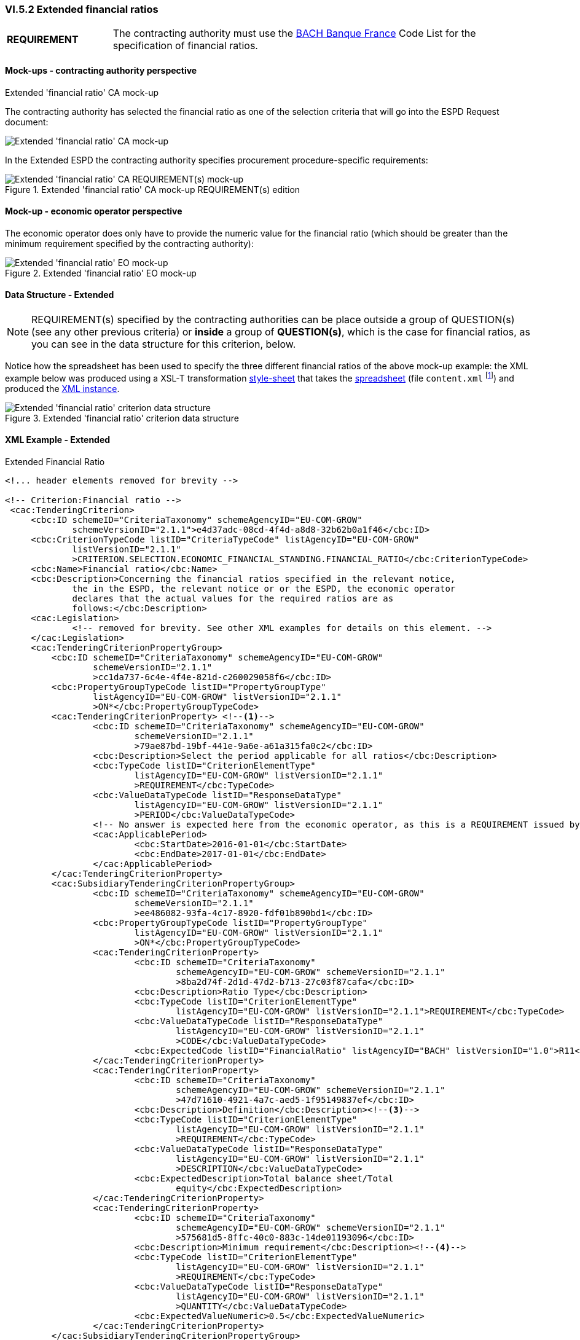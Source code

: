 
=== VI.5.2 Extended financial ratios

[cols="<1, <4"]
|===
|*REQUIREMENT*|The contracting authority must use the https://www.bach.banque-france.fr/[BACH Banque France] Code List for the specification of financial ratios.
|===

==== Mock-ups - contracting authority perspective

.Extended 'financial ratio' CA mock-up 

The contracting authority has selected the financial ratio as one of the selection  criteria that will go into the ESPD Request document:

image::Extended_Financial_Ratio_CA_mockup.png[Extended 'financial ratio' CA mock-up, alt="Extended 'financial ratio' CA mock-up", align="center"]

In the Extended ESPD the contracting authority specifies procurement procedure-specific requirements:

.Extended 'financial ratio' CA mock-up REQUIREMENT(s) edition
image::Extended_Financial_ratio_CA_REQUIREMENTS_mockup.png[Extended 'financial ratio' CA REQUIREMENT(s) mock-up, alt="Extended 'financial ratio' CA REQUIREMENT(s) mock-up", align="center"]

==== Mock-up - economic operator perspective

The economic operator does only have to provide the numeric value for the financial ratio (which should be greater than the minimum requirement specified by the contracting authority):

.Extended 'financial ratio' EO mock-up 
image::Extended_Financial_Ratio_EO_mockup.png[Extended 'financial ratio' EO mock-up, alt="Extended 'financial ratio' EO mock-up", align="center"]


==== Data Structure - Extended


[NOTE]
====
REQUIREMENT(s) specified by the contracting authorities can be place outside a group of QUESTION(s) (see any other previous criteria) or *inside* a group of *QUESTION(s)*, which is the case for financial ratios, as you can see in the data structure for this criterion, below.
====

Notice how the spreadsheet has been used to specify the three different financial ratios of the above mock-up example: the XML example below was produced using a XSL-T transformation link:https://github.com/ESPD/ESPD-EDM/blob/2.1.1/docs/src/main/asciidoc/dist/xslt/ODS%20Data%20Structures%20to%20ESPD%20XML/EXTENDED-ESPDRequest-Annotated-v2.1.1.xslt[style-sheet] that takes the link:https://github.com/ESPD/ESPD-EDM/blob/2.1.1/docs/src/main/asciidoc/dist/cl/ods/ESPD-CriteriaTaxonomy-EXTENDED-V2.1.1.ods[spreadsheet] (file `content.xml` footnote:[Add the '.zip' extension the 'ods' file and unzip it to get the content.xml file]) and produced the link:https://github.com/ESPD/ESPD-EDM/blob/2.1.1/docs/src/main/asciidoc/dist/xml/EXTENDED-ESPDRequest-2.1.1.xml[XML instance].

.Extended 'financial ratio' criterion data structure 
image::Extended_Financial_Ratio_Data_Structure.png[Extended 'financial ratio' criterion data structure, alt="Extended 'financial ratio' criterion data structure",align="center"]

==== XML Example - Extended

.Extended Financial Ratio
[source,xml]
----
<!... header elements removed for brevity -->

<!-- Criterion:Financial ratio -->
 <cac:TenderingCriterion>
     <cbc:ID schemeID="CriteriaTaxonomy" schemeAgencyID="EU-COM-GROW"
             schemeVersionID="2.1.1">e4d37adc-08cd-4f4d-a8d8-32b62b0a1f46</cbc:ID>
     <cbc:CriterionTypeCode listID="CriteriaTypeCode" listAgencyID="EU-COM-GROW"
             listVersionID="2.1.1"
             >CRITERION.SELECTION.ECONOMIC_FINANCIAL_STANDING.FINANCIAL_RATIO</cbc:CriterionTypeCode>
     <cbc:Name>Financial ratio</cbc:Name>
     <cbc:Description>Concerning the financial ratios specified in the relevant notice,
             the in the ESPD, the relevant notice or or the ESPD, the economic operator
             declares that the actual values for the required ratios are as
             follows:</cbc:Description>
     <cac:Legislation>
             <!-- removed for brevity. See other XML examples for details on this element. -->
     </cac:Legislation>
     <cac:TenderingCriterionPropertyGroup>
         <cbc:ID schemeID="CriteriaTaxonomy" schemeAgencyID="EU-COM-GROW"
                 schemeVersionID="2.1.1"
                 >cc1da737-6c4e-4f4e-821d-c260029058f6</cbc:ID>
         <cbc:PropertyGroupTypeCode listID="PropertyGroupType"
                 listAgencyID="EU-COM-GROW" listVersionID="2.1.1"
                 >ON*</cbc:PropertyGroupTypeCode>
         <cac:TenderingCriterionProperty> <--1-->
                 <cbc:ID schemeID="CriteriaTaxonomy" schemeAgencyID="EU-COM-GROW"
                         schemeVersionID="2.1.1"
                         >79ae87bd-19bf-441e-9a6e-a61a315fa0c2</cbc:ID>
                 <cbc:Description>Select the period applicable for all ratios</cbc:Description>
                 <cbc:TypeCode listID="CriterionElementType"
                         listAgencyID="EU-COM-GROW" listVersionID="2.1.1"
                         >REQUIREMENT</cbc:TypeCode>
                 <cbc:ValueDataTypeCode listID="ResponseDataType"
                         listAgencyID="EU-COM-GROW" listVersionID="2.1.1"
                         >PERIOD</cbc:ValueDataTypeCode>
                 <!-- No answer is expected here from the economic operator, as this is a REQUIREMENT issued by the contracting authority. Hence the element 'cbc:ValueDataTypeCode' contains the type of value of the requirement issued by the contracting authority -->
                 <cac:ApplicablePeriod>
                         <cbc:StartDate>2016-01-01</cbc:StartDate>
                         <cbc:EndDate>2017-01-01</cbc:EndDate>
                 </cac:ApplicablePeriod>
         </cac:TenderingCriterionProperty>
         <cac:SubsidiaryTenderingCriterionPropertyGroup>
                 <cbc:ID schemeID="CriteriaTaxonomy" schemeAgencyID="EU-COM-GROW"
                         schemeVersionID="2.1.1"
                         >ee486082-93fa-4c17-8920-fdf01b890bd1</cbc:ID>
                 <cbc:PropertyGroupTypeCode listID="PropertyGroupType"
                         listAgencyID="EU-COM-GROW" listVersionID="2.1.1"
                         >ON*</cbc:PropertyGroupTypeCode>
                 <cac:TenderingCriterionProperty>
                         <cbc:ID schemeID="CriteriaTaxonomy"
                                 schemeAgencyID="EU-COM-GROW" schemeVersionID="2.1.1"
                                 >8ba2d74f-2d1d-47d2-b713-27c03f87cafa</cbc:ID>
                         <cbc:Description>Ratio Type</cbc:Description>
                         <cbc:TypeCode listID="CriterionElementType"
                                 listAgencyID="EU-COM-GROW" listVersionID="2.1.1">REQUIREMENT</cbc:TypeCode>
                         <cbc:ValueDataTypeCode listID="ResponseDataType"
                                 listAgencyID="EU-COM-GROW" listVersionID="2.1.1"
                                 >CODE</cbc:ValueDataTypeCode>
                         <cbc:ExpectedCode listID="FinancialRatio" listAgencyID="BACH" listVersionID="1.0">R11</cbc:ExpectedCode><--2-->
                 </cac:TenderingCriterionProperty>
                 <cac:TenderingCriterionProperty>
                         <cbc:ID schemeID="CriteriaTaxonomy"
                                 schemeAgencyID="EU-COM-GROW" schemeVersionID="2.1.1"
                                 >47d71610-4921-4a7c-aed5-1f95149837ef</cbc:ID>
                         <cbc:Description>Definition</cbc:Description><--3-->
                         <cbc:TypeCode listID="CriterionElementType"
                                 listAgencyID="EU-COM-GROW" listVersionID="2.1.1"
                                 >REQUIREMENT</cbc:TypeCode>
                         <cbc:ValueDataTypeCode listID="ResponseDataType"
                                 listAgencyID="EU-COM-GROW" listVersionID="2.1.1"
                                 >DESCRIPTION</cbc:ValueDataTypeCode>
                         <cbc:ExpectedDescription>Total balance sheet/Total
                                 equity</cbc:ExpectedDescription>
                 </cac:TenderingCriterionProperty>
                 <cac:TenderingCriterionProperty>
                         <cbc:ID schemeID="CriteriaTaxonomy"
                                 schemeAgencyID="EU-COM-GROW" schemeVersionID="2.1.1"
                                 >575681d5-8ffc-40c0-883c-14de01193096</cbc:ID>
                         <cbc:Description>Minimum requirement</cbc:Description><--4-->
                         <cbc:TypeCode listID="CriterionElementType"
                                 listAgencyID="EU-COM-GROW" listVersionID="2.1.1"
                                 >REQUIREMENT</cbc:TypeCode>
                         <cbc:ValueDataTypeCode listID="ResponseDataType"
                                 listAgencyID="EU-COM-GROW" listVersionID="2.1.1"
                                 >QUANTITY</cbc:ValueDataTypeCode>
                         <cbc:ExpectedValueNumeric>0.5</cbc:ExpectedValueNumeric>
                 </cac:TenderingCriterionProperty>
         </cac:SubsidiaryTenderingCriterionPropertyGroup>
         <cac:SubsidiaryTenderingCriterionPropertyGroup><--11-->
                 <cbc:ID schemeID="CriteriaTaxonomy" schemeAgencyID="EU-COM-GROW"
                         schemeVersionID="2.1.1"
                         >e9aa7763-c167-4352-8060-1a3d7d3e2662</cbc:ID>
                 <cbc:PropertyGroupTypeCode listID="PropertyGroupType"
                         listAgencyID="EU-COM-GROW" listVersionID="2.1.1"
                         >ON*</cbc:PropertyGroupTypeCode>
                 <cac:TenderingCriterionProperty>
                         <cbc:ID schemeID="CriteriaTaxonomy"
                                 schemeAgencyID="EU-COM-GROW" schemeVersionID="2.1.1"
                                 >705c99d0-01f1-4554-a789-776bc1c7681a</cbc:ID>
                         <cbc:Description>Please provide your ratio</cbc:Description>
                         <cbc:TypeCode listID="CriterionElementType"
                                 listAgencyID="EU-COM-GROW" listVersionID="2.1.1"
                                 >QUESTION</cbc:TypeCode>
                         <cbc:ValueDataTypeCode listID="ResponseDataType"
                                 listAgencyID="EU-COM-GROW" listVersionID="2.1.1"
                                 >QUANTITY</cbc:ValueDataTypeCode>
                 </cac:TenderingCriterionProperty>
         </cac:SubsidiaryTenderingCriterionPropertyGroup>
			<cac:SubsidiaryTenderingCriterionPropertyGroup><--5--><--6--><--7-->
					<!--  Multiple types of ratios can be required by the contracting authority for this particular procurement procedure. See mock-up above. This subgroup would contain the second ratio, but has been removed for brevity. -->
			</cac:SubsidiaryTenderingCriterionPropertyGroup
			<cac:SubsidiaryTenderingCriterionPropertyGroup><--8--><--9--><--10-->
					<!--  Multiple types of ratios can be required by the contracting authority for this particular procurement procedure. See mock-up above. This subgroup would contain the second ratio, but has been removed for brevity. -->
			</cac:SubsidiaryTenderingCriterionPropertyGroup>
			<cac:SubsidiaryTenderingCriterionPropertyGroup><--12-->
					<!-- Structure "Is this information available electronically would follow next. Removed for brevity. See other examples in other sections. -->
			</cac:SubsidiaryTenderingCriterionPropertyGroup
			<cac:SubsidiaryTenderingCriterionPropertyGroup>
					<!-- Structure "Is this information available electronically would follow next. Removed for brevity. See other examples in other sections. -->
			</cac:SubsidiaryTenderingCriterionPropertyGroup
     </cac:TenderingCriterionPropertyGroup>
 </cac:TenderingCriterion>
<!... rest of elements removed for brevity -->
----
<1> The period applicable for all the ratios required by the Contracting Authority. This applies to the three ratios required in the example (see mock-up above).
<2> First financial ratio block: the particular ratio *required* by the Contracting Authority is expressed as a code defined by BACH (See CodeList "FinancialRatioType").
<3> First financial ratio block: the description of the ratio is the one provided by BACH and should be captured from the CodeList "FinancialRatioType", which in turn is should be directly form the BACH web-site.
<4> First financial ratio block: a threshold established by the contracting authority as minimum requirement; the ratio provided by the economic operator shall be greater or equal to this minimum numeric value.
<5> Second financial ratio block: type code required by the contracting authority according to the example illustrated in the mock-up above (the contracting authority may require several financial ratios; notice that the cardinality of this sub-group in the data structure and the mock-up is 1..n). The content of this block, and of the following one, have been removed for brevity, but they are similar to the first block, except that the value of the code, description and minimum requirement shall be different.
<6> Second financial ratio block: ratio definition.
<7> Second financial ratio block: minimum requirement.
<8> Third financial ratio block: ratio type required by the contracting authority according to the example illustrated in the mock-up above.
<9> Third financial ratio block: ratio definition.
<10> Third financial ratio block: minimum requirement.
<11> First financial ratio block: the Criterion Property used to refer to the response by the economic operator. In the ESPD Response document, the ID of this Criterion Property will be used by the element `cac:ValidatedCriterionPropertyID` as the means to link the response to the question. See section link:#viii-7-answering-questions[VIII.7 Answering Questions] for more details on this.
<12> Block "Is this information available electronically". This block is constant for all criteria. It has been removed from the example for brevity. See other XML examples.
